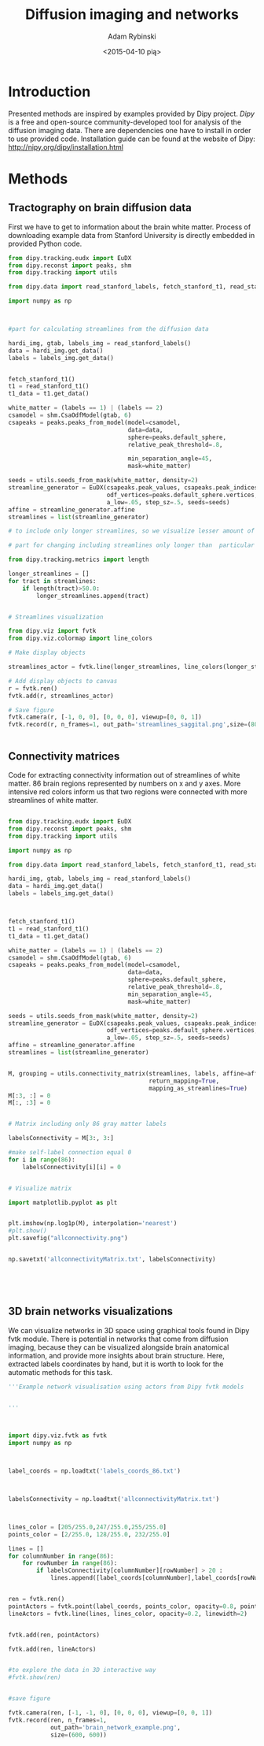 #+TITLE: Diffusion imaging and networks
#+AUTHOR:   Adam Rybinski
#+EMAIL:    adam.rybinski@outlook.com
#+DATE: <2015-04-10 pią>



* Introduction
  

Presented methods are inspired by examples provided by Dipy project. [[Dipy]] is a free and open-source community-developed tool for analysis of the diffusion imaging data.
There are dependencies one have to install in order to use provided code. Installation guide can be found at the website of Dipy: http://nipy.org/dipy/installation.html


* Methods


** Tractography on brain diffusion data

First we have to get to information about the brain white matter. Process of downloading example data from Stanford University is directly embedded in provided Python code.

[[file:streamlines_saggital.png]]

#+name: tractography
#+BEGIN_SRC python :results none :exports code
  from dipy.tracking.eudx import EuDX
  from dipy.reconst import peaks, shm
  from dipy.tracking import utils
  
  from dipy.data import read_stanford_labels, fetch_stanford_t1, read_stanford_t1
  
  import numpy as np
  
  
   
  #part for calculating streamlines from the diffusion data
  
  hardi_img, gtab, labels_img = read_stanford_labels()
  data = hardi_img.get_data()
  labels = labels_img.get_data()
  
  
  fetch_stanford_t1()
  t1 = read_stanford_t1()
  t1_data = t1.get_data()
  
  white_matter = (labels == 1) | (labels == 2)
  csamodel = shm.CsaOdfModel(gtab, 6)
  csapeaks = peaks.peaks_from_model(model=csamodel,
                                    data=data,
                                    sphere=peaks.default_sphere,
                                    relative_peak_threshold=.8,
  
                                    min_separation_angle=45,
                                    mask=white_matter)
  
  seeds = utils.seeds_from_mask(white_matter, density=2)
  streamline_generator = EuDX(csapeaks.peak_values, csapeaks.peak_indices,
                              odf_vertices=peaks.default_sphere.vertices,
                              a_low=.05, step_sz=.5, seeds=seeds)
  affine = streamline_generator.affine
  streamlines = list(streamline_generator)
  
  # to include only longer streamlines, so we visualize lesser amount of tract, for hardware reasons
  
  # part for changing including streamlines only longer than  particular length, here 50
  
  from dipy.tracking.metrics import length  
  
  longer_streamlines = []
  for tract in streamlines:
      if length(tract)>50.0:
          longer_streamlines.append(tract)
  
  
  # Streamlines visualization
  
  from dipy.viz import fvtk
  from dipy.viz.colormap import line_colors
  
  # Make display objects
  
  streamlines_actor = fvtk.line(longer_streamlines, line_colors(longer_streamlines))
  
  # Add display objects to canvas
  r = fvtk.ren()
  fvtk.add(r, streamlines_actor)
  
  # Save figure
  fvtk.camera(r, [-1, 0, 0], [0, 0, 0], viewup=[0, 0, 1])
  fvtk.record(r, n_frames=1, out_path='streamlines_saggital.png',size=(800, 800))
  
  
#+END_SRC




** Connectivity matrices

Code for extracting connectivity information out of streamlines of white matter. 86 brain regions represented by numbers on x and y axes. More intensive red colors inform us that two regions were connected with more streamlines of white matter.



[[file:allconnectivity.png]]

#+name: matrices_intro
#+BEGIN_SRC python :exports code :results none
  
  from dipy.tracking.eudx import EuDX
  from dipy.reconst import peaks, shm
  from dipy.tracking import utils
  
  import numpy as np
  
  from dipy.data import read_stanford_labels, fetch_stanford_t1, read_stanford_t1
  
  hardi_img, gtab, labels_img = read_stanford_labels()
  data = hardi_img.get_data()
  labels = labels_img.get_data()
  
  
  
  fetch_stanford_t1()
  t1 = read_stanford_t1()
  t1_data = t1.get_data()
  
  white_matter = (labels == 1) | (labels == 2)
  csamodel = shm.CsaOdfModel(gtab, 6)
  csapeaks = peaks.peaks_from_model(model=csamodel,
                                    data=data,
                                    sphere=peaks.default_sphere,
                                    relative_peak_threshold=.8,
                                    min_separation_angle=45,
                                    mask=white_matter)
  
  seeds = utils.seeds_from_mask(white_matter, density=2)
  streamline_generator = EuDX(csapeaks.peak_values, csapeaks.peak_indices,
                              odf_vertices=peaks.default_sphere.vertices,
                              a_low=.05, step_sz=.5, seeds=seeds)
  affine = streamline_generator.affine
  streamlines = list(streamline_generator)
  
  
  M, grouping = utils.connectivity_matrix(streamlines, labels, affine=affine,
                                          return_mapping=True,
                                          mapping_as_streamlines=True)
  M[:3, :] = 0
  M[:, :3] = 0
  
  
  # Matrix including only 86 gray matter labels
  
  labelsConnectivity = M[3:, 3:]
  
  #make self-label connection equal 0
  for i in range(86):
      labelsConnectivity[i][i] = 0
  
   
  # Visualize matrix
  
  import matplotlib.pyplot as plt
  
  
  plt.imshow(np.log1p(M), interpolation='nearest')
  #plt.show()
  plt.savefig("allconnectivity.png")
  
  
  np.savetxt('allconnectivityMatrix.txt', labelsConnectivity)
  
  
  
  
  
#+END_SRC



** 3D brain networks visualizations


We can visualize networks in 3D space using graphical tools found in Dipy fvtk module.
There is potential in networks that come from diffusion imaging, because they can be visualized 
alongside brain anatomical information, and provide more insights about brain structure. Here, extracted labels coordinates by hand, but it is worth to look for the automatic methods for this task.


[[file:brain_network_example.png]]

#+BEGIN_SRC python :exports code :results none
  '''Example network visualisation using actors from Dipy fvtk models 
  
  
  '''
  
  
  
  import dipy.viz.fvtk as fvtk
  import numpy as np
  
  
  
  label_coords = np.loadtxt('labels_coords_86.txt')
  
  
  
  labelsConnectivity = np.loadtxt('allconnectivityMatrix.txt')
  
  
  
  lines_color = [205/255.0,247/255.0,255/255.0]
  points_color = [2/255.0, 128/255.0, 232/255.0]
  
  lines = []
  for columnNumber in range(86):
      for rowNumber in range(86):
          if labelsConnectivity[columnNumber][rowNumber] > 20 :
              lines.append([label_coords[columnNumber],label_coords[rowNumber]])
  
  
  ren = fvtk.ren()
  pointActors = fvtk.point(label_coords, points_color, opacity=0.8, point_radius=3)
  lineActors = fvtk.line(lines, lines_color, opacity=0.2, linewidth=2)
  
  
  fvtk.add(ren, pointActors)
  
  fvtk.add(ren, lineActors)
  
  
  #to explore the data in 3D interactive way
  #fvtk.show(ren)
  
  
  #save figure
  
  fvtk.camera(ren, [-1, -1, 0], [0, 0, 0], viewup=[0, 0, 1])
  fvtk.record(ren, n_frames=1, 
              out_path='brain_network_example.png',
              size=(600, 600))
  
         
  
#+END_SRC

    




